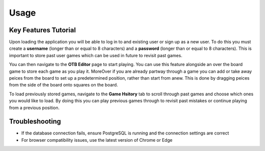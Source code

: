Usage
=====

Key Features Tutorial
---------------------

Upon loading the application you will be able to log in to and existing user or sign up as a new user. To do this you must create a **username** (longer than or equal to 8 characters) and a **password** (longer than or equal to 8 characters). This is important to store past user games which can be used in future to revisit past games.

You can then navigate to the **OTB Editor** page to start playing. You can use this feature alongside an over the board game to store each game as you play it. MoreOver if you are already partway through a game you can add or take away peices from the board to set up a predetermined position, rather than start from anew. This is done by dragging peices from the side of the board onto squares on the board.

To load previously stored games, navigate to the **Game Hsitory** tab to scroll through past games and choose which ones you would like to load. By doing this you can play previous games through to revisit past mistakes or continue playing from a previous position.

Troubleshooting
---------------
- If the database connection fails, ensure PostgreSQL is running and the connection settings are correct
- For browser compatibility issues, use the latest version of Chrome or Edge
